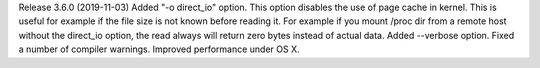 
Release 3.6.0 (2019-11-03)
Added "-o direct_io" option. This option disables the use of page cache in kernel. This is useful for example if the file size is not known before reading it. For example if you mount /proc dir from a remote host without the direct_io option, the read always will return zero bytes instead of actual data.
Added --verbose option.
Fixed a number of compiler warnings.
Improved performance under OS X.
